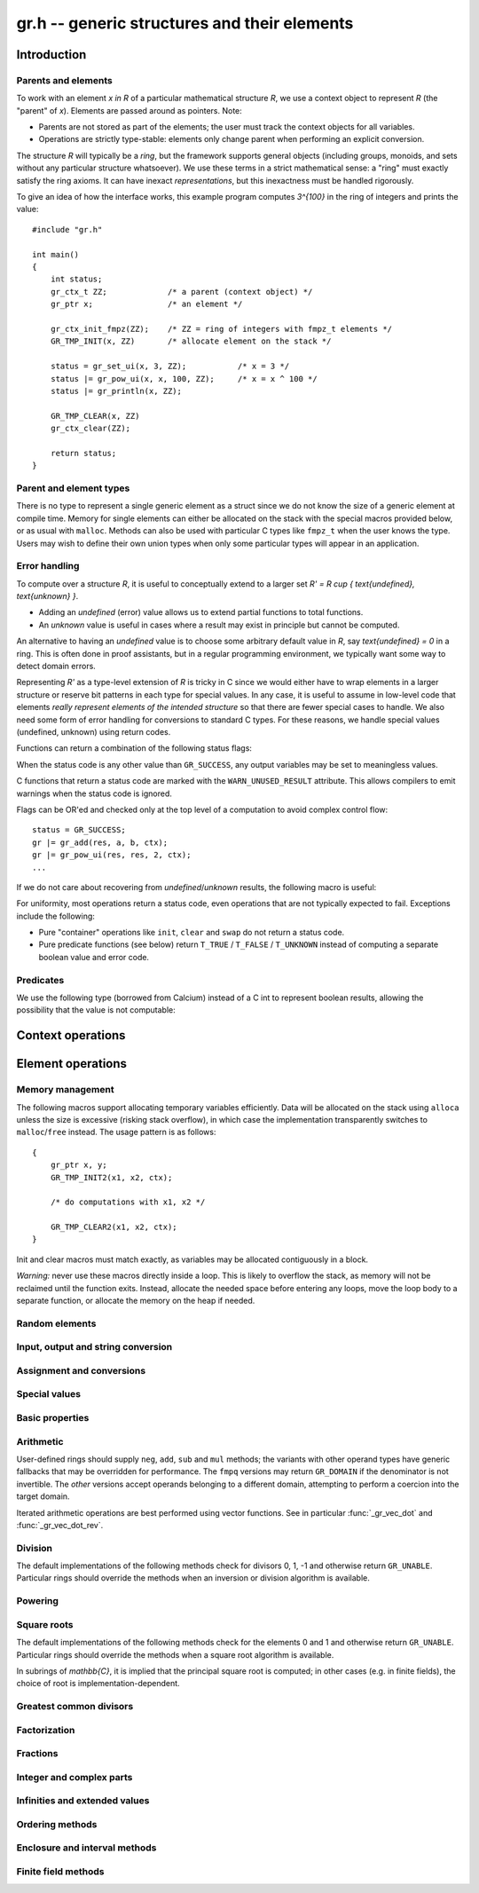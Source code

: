 .. _gr:

**gr.h** -- generic structures and their elements
===============================================================================

Introduction
-------------------------------------------------------------------------------

Parents and elements
...............................................................................

To work with an element `x \in R` of a particular mathematical
structure *R*, we use a context object to represent *R*
(the "parent" of `x`). Elements are passed around as pointers.
Note:

* Parents are not stored as part of the elements; the user must
  track the context objects for all variables.
* Operations are strictly type-stable:
  elements only change parent when performing an explicit conversion.

The structure *R* will typically be a *ring*, but the framework supports
general
objects (including groups, monoids, and sets without any particular
structure whatsoever). We use these terms in a strict mathematical
sense: a "ring" must exactly satisfy the ring axioms.
It can have inexact *representations*, but this inexactness
must be handled rigorously.

To give an idea of how the interface works, this example program
computes `3^{100}` in the ring of integers and prints the value::

    #include "gr.h"

    int main()
    {
        int status;
        gr_ctx_t ZZ;             /* a parent (context object) */
        gr_ptr x;                /* an element */

        gr_ctx_init_fmpz(ZZ);    /* ZZ = ring of integers with fmpz_t elements */
        GR_TMP_INIT(x, ZZ)       /* allocate element on the stack */

        status = gr_set_ui(x, 3, ZZ);           /* x = 3 */
        status |= gr_pow_ui(x, x, 100, ZZ);     /* x = x ^ 100 */
        status |= gr_println(x, ZZ);

        GR_TMP_CLEAR(x, ZZ)
        gr_ctx_clear(ZZ);

        return status;
    }

Parent and element types
...............................................................................

.. type:: gr_ptr

    Pointer to a ring element or array of contiguous ring elements.
    This is an alias for ``void *`` so that it can be used with any
    C type.

.. type:: gr_srcptr

    Pointer to a read-only ring element or read-only array of
    contiguous ring elements. This is an alias for
    ``const void *`` so that it can be used with any C type.

.. type:: gr_ctx_struct

.. type:: gr_ctx_t

    A context object representing a mathematical structure *R*.
    It contains the following data:

    * The size (number of bytes) of each element.
    * A pointer to a method table.
    * Optionally a pointer to data defining parameters of the ring
      (e.g. modulus of a residue ring; element ring and dimensions
      of a matrix ring; precision of an inexact ring).

    A :type:`gr_ctx_t` is defined as an array of length one of type
    :type:`gr_ctx_struct`, permitting a :type:`gr_ctx_t` to be
    passed by reference.
    Context objects are not normally passed as ``const`` in order
    to allow storing mutable caches, additional
    debugging information, etc.

.. type:: gr_ctx_ptr

    Pointer to a context object.

There is no type to represent a single generic element
as a struct since we do not know the size of a generic element at
compile time.
Memory for single elements can either be allocated on the stack
with the special macros provided below, or as usual with ``malloc``.
Methods can also be used with particular C types like ``fmpz_t``
when the user knows the type.
Users may wish to define their own union types when only some
particular types will appear in an application.

Error handling
...............................................................................

To compute over a structure `R`, it is useful to conceptually extend
to a larger set `R' = R \cup \{ \text{undefined}, \text{unknown} \}`.

* Adding an *undefined* (error) value allows us to extend partial functions
  to total functions.
* An *unknown* value is useful in cases where a result
  may exist in principle but cannot be computed.

An alternative to having an *undefined* value
is to choose some arbitrary default value in `R`,
say `\text{undefined} = 0` in a ring. This is often done in
proof assistants, but in a regular programming environment,
we typically want some way to detect domain errors.

Representing `R'` as a type-level extension of `R` is tricky in C
since we would either have to
wrap elements in a larger structure
or reserve bit patterns in each type for special values.
In any case, it is useful to assume in low-level code
that elements *really represent elements of the intended structure*
so that there are fewer special cases to handle.
We also need some form of error handling for conversions
to standard C types.
For these reasons, we handle special values (undefined, unknown)
using return codes.

Functions can return a combination of the following status flags:

.. macro:: GR_SUCCESS

    The operation finished as expected, i.e. the result
    is a correct element of the target type.

.. macro:: GR_DOMAIN

    The result does not have a value in the domain of the target
    ring or type, i.e. the result is mathematically undefined.
    This occurs, for example, on division by zero
    or when attempting to compute the square root of a non-square.
    It also occurs when attempting to convert a too large value
    to a bounded type (example: ``get_ui()``
    with input `n \ge 2^{64}`).

.. macro:: GR_UNABLE

    The operation could not be performed because
    of limitations of the implementation or the data representation,
    i.e. the result is unknown. Typical reasons:

    * The result would be too large to fit in memory
    * The inputs are inexact and an exact comparison is needed
    * The computation would take too long
    * An algorithm is not yet implemented for this case

    If this flag is set, there is also potentially a domain error
    (but this is unknown).

.. macro:: GR_TEST_FAIL

    Test failure. This is only used in test code.

When the status code is any other value than ``GR_SUCCESS``, any
output variables may be set to meaningless values.

C functions that return a status code are marked with the
``WARN_UNUSED_RESULT`` attribute. This allows compilers to
emit warnings when the status code is ignored.

Flags can be OR'ed and checked only at the top level of a computation
to avoid complex control flow::

    status = GR_SUCCESS;
    gr |= gr_add(res, a, b, ctx);
    gr |= gr_pow_ui(res, res, 2, ctx);
    ...

If we do not care about recovering from *undefined*/*unknown* results,
the following macro is useful:

.. macro:: GR_MUST_SUCCEED(expr)

    Evaluates *expr* and asserts that the return value is
    ``GR_SUCCESS``. On failure, calls ``flint_abort()``.

For uniformity, most operations return a status code, even operations
that are not typically expected to fail. Exceptions include the
following:

* Pure "container" operations like ``init``, ``clear`` and ``swap``
  do not return a status code.

* Pure predicate functions (see below)
  return ``T_TRUE`` / ``T_FALSE`` / ``T_UNKNOWN``
  instead of computing a separate boolean value and error code.


Predicates
...............................................................................

We use the following type (borrowed from Calcium) instead of a C int
to represent boolean results, allowing the possibility
that the value is not computable:

.. enum:: truth_t

    Represents one of the following truth values:

    .. macro:: T_TRUE

    .. macro:: T_FALSE

    .. macro:: T_UNKNOWN

    Warning: the constants ``T_TRUE`` and ``T_FALSE`` do not correspond to 1 and 0.
    It is erroneous to write, for example ``!t`` if ``t`` is a 
    :type:`truth_t`. One should instead write ``t != T_TRUE``, ``t == T_FALSE``,
    etc. depending on whether the unknown case should be included
    or excluded.


Context operations
-------------------------------------------------------------------------------

.. function:: slong gr_ctx_sizeof_elem(gr_ctx_t ctx)

    Return ``sizeof(type)`` where ``type`` is the underlying C
    type for elements of *ctx*.

.. function:: int gr_ctx_clear(gr_ctx_t ctx)

    Clears the context object *ctx*, freeing any memory
    allocated by this object.

    Some context objects may require that no elements are cleared after calling
    this method, and may leak memory if not all elements have
    been cleared when calling this method.

    If *ctx* is derived from a base ring, the base ring context
    may also be required to stay alive until after this
    method is called.

.. function:: int gr_ctx_write(gr_stream_t out, gr_ctx_t ctx)
              int gr_ctx_print(gr_ctx_t ctx)
              int gr_ctx_println(gr_ctx_t ctx)
              int gr_ctx_get_str(char ** s, gr_ctx_t ctx)

    Writes a description of the structure *ctx* to the stream *out*,
    prints it to *stdout*, or sets *s* to a pointer to
    a heap-allocated string of the description (the user must free
    the string with ``flint_free``).
    The *println* version prints a trailing newline.

.. function:: int gr_ctx_set_gen_name(gr_ctx_t ctx, const char * s)
              int gr_ctx_set_gen_names(gr_ctx_t ctx, const char ** s)

    Set the name of the generator (univariate polynomial ring,
    finite field, etc.) or generators (multivariate).
    The name is used when printing and may be used to choose
    coercions.

Element operations
--------------------------------------------------------------------------------

Memory management
................................................................................

.. function:: void gr_init(gr_ptr res, gr_ctx_t ctx)

    Initializes *res* to a valid variable and sets it to the
    zero element of the ring *ctx*.

.. function:: void gr_clear(gr_ptr res, gr_ctx_t ctx)

    Clears *res*, freeing any memory allocated by this object.

.. function:: void gr_swap(gr_ptr x, gr_ptr y, gr_ctx_t ctx)

    Swaps *x* and *y* efficiently.

.. function:: void gr_set_shallow(gr_ptr res, gr_srcptr x, gr_ctx_t ctx)

    Sets *res* to a shallow copy of *x*, copying the struct data.

.. function:: gr_ptr gr_heap_init(gr_ctx_t ctx)

    Return a pointer to a single new heap-allocated element of *ctx*
    set to 0.

.. function:: void gr_heap_clear(gr_ptr x, gr_ctx_t ctx)

    Free the single heap-allocated element *x* of *ctx* which should
    have been created with :func:`gr_heap_init`.

.. function:: gr_ptr gr_heap_init_vec(slong len, gr_ctx_t ctx)

    Return a pointer to a new heap-allocated vector of *len*
    initialized elements.

.. function:: void gr_heap_clear_vec(gr_ptr x, slong len, gr_ctx_t ctx)

    Clear the *len* elements in the heap-allocated vector *len* and
    free the vector itself.

The following macros support allocating temporary variables efficiently.
Data will be allocated on the stack using ``alloca`` unless
the size is excessive (risking stack overflow), in which case
the implementation transparently switches to ``malloc``/``free``
instead. The usage pattern is as follows::

    {
        gr_ptr x, y;
        GR_TMP_INIT2(x1, x2, ctx);

        /* do computations with x1, x2 */

        GR_TMP_CLEAR2(x1, x2, ctx);
    }

Init and clear macros must match exactly, as variables may be
allocated contiguously in a block.

*Warning:* never use these macros directly inside a loop.
This is likely to overflow the stack, as memory will not
be reclaimed until the function exits.
Instead, allocate the needed space before entering
any loops, move the loop body to a separate function,
or allocate the memory on the heap if needed.

.. macro:: GR_TMP_INIT_VEC(vec, len, ctx)
           GR_TMP_CLEAR_VEC(vec, len, ctx)

    Allocates and frees a vector of *len* contiguous elements, all
    initialized to the value 0, assigning the first element
    to the pointer *vec*.

.. macro:: GR_TMP_INIT(x1, ctx)
           GR_TMP_INIT2(x1, x2, ctx)
           GR_TMP_INIT3(x1, x2, x3, ctx)
           GR_TMP_INIT4(x1, x2, x3, x4, ctx)
           GR_TMP_INIT5(x1, x2, x3, x4, x5, ctx)

    Allocates one or several temporary elements, all
    initialized to the value 0, assigning the elements
    to the pointers *x1*, *x2*, etc.

.. macro:: GR_TMP_CLEAR(x1, ctx)
           GR_TMP_CLEAR2(x1, x2, ctx)
           GR_TMP_CLEAR3(x1, x2, x3, ctx)
           GR_TMP_CLEAR4(x1, x2, x3, x4, ctx)
           GR_TMP_CLEAR5(x1, x2, x3, x4, x5, ctx)

    Corresponding macros to clear temporary variables.

Random elements
................................................................................

.. function:: int gr_randtest(gr_ptr res, flint_rand_t state, gr_ctx_t ctx)

    Sets *res* to a random element of the domain *ctx*.
    The distribution is determined by the implementation.
    Typically the distribution is non-uniform in order to
    find corner cases more easily in test code.

.. function:: int gr_randtest_not_zero(gr_ptr res, flint_rand_t state, gr_ctx_t ctx)

    Sets *res* to a random nonzero element of the domain *ctx*.
    This operation will fail and return ``GR_DOMAIN`` in the zero ring.

.. function:: int gr_randtest_small(gr_ptr res, flint_rand_t state, gr_ctx_t ctx)

    Sets *res* to a "small" element of the domain *ctx*.
    This is suitable for randomized testing where a "large" argument
    could result in excessive computation time.

Input, output and string conversion
................................................................................

.. function:: int gr_write(gr_stream_t out, gr_srcptr x, gr_ctx_t ctx)
              int gr_print(gr_srcptr x, gr_ctx_t ctx)
              int gr_println(gr_srcptr x, gr_ctx_t ctx)
              int gr_get_str(char ** s, gr_srcptr x, gr_ctx_t ctx)

    Writes a description of the element *x* to the stream *out*,
    or prints it to *stdout*, or sets *s* to a pointer to
    a heap-allocated string of the description (the user must free
    the string with ``flint_free``). The *println* version prints a
    trailing newline.

.. function:: int gr_set_str(gr_ptr res, const char * x, gr_ctx_t ctx)

    Sets *res* to the string description in *x*.

.. function:: int gr_write_n(gr_stream_t out, gr_srcptr x, slong n, gr_ctx_t ctx)
              int gr_get_str_n(char ** s, gr_srcptr x, slong n, gr_ctx_t ctx)

    String conversion where real and complex numbers may be rounded
    to *n* digits.

Assignment and conversions
................................................................................

.. function:: int gr_set(gr_ptr res, gr_srcptr x, gr_ctx_t ctx)

    Sets *res* to a copy of the element *x*.

.. function:: int gr_set_other(gr_ptr res, gr_srcptr x, gr_ctx_t x_ctx, gr_ctx_t ctx)

    Sets *res* to the element *x* of the structure *x_ctx* which
    may be different from *ctx*. This returns the ``GR_DOMAIN`` flag
    if *x* is not an element of *ctx* or cannot be converted
    unambiguously to *ctx*.  The ``GR_UNABLE`` flag is returned
    if the conversion is not implemented.

.. function:: int gr_set_ui(gr_ptr res, ulong x, gr_ctx_t ctx)
              int gr_set_si(gr_ptr res, slong x, gr_ctx_t ctx)
              int gr_set_fmpz(gr_ptr res, const fmpz_t x, gr_ctx_t ctx)
              int gr_set_fmpq(gr_ptr res, const fmpq_t x, gr_ctx_t ctx)
              int gr_set_d(gr_ptr res, double x, gr_ctx_t ctx)

    Sets *res* to the value *x*. If no reasonable conversion to the
    domain *ctx* is possible, returns ``GR_DOMAIN``.

.. function:: int gr_get_si(slong * res, gr_srcptr x, gr_ctx_t ctx)
              int gr_get_ui(ulong * res, gr_srcptr x, gr_ctx_t ctx)
              int gr_get_fmpz(fmpz_t res, gr_srcptr x, gr_ctx_t ctx)
              int gr_get_fmpq(fmpq_t res, gr_srcptr x, gr_ctx_t ctx)
              int gr_get_d(double * res, gr_srcptr x, gr_ctx_t ctx)

    Sets *res* to the value *x*. This returns the ``GR_DOMAIN`` flag
    if *x* cannot be converted to the target type.
    For floating-point output types, the output may be rounded.

.. function:: int gr_set_fmpz_2exp_fmpz(gr_ptr res, const fmpz_t a, const fmpz_t b, gr_ctx_t ctx)
              int gr_get_fmpz_2exp_fmpz(fmpz_t res1, fmpz_t res2, gr_srcptr x, gr_ctx_t ctx)

    Set or retrieve a dyadic number `a \cdot 2^b`.

.. function:: int gr_set_fmpz_10exp_fmpz(gr_ptr res, const fmpz_t a, const fmpz_t b, gr_ctx_t ctx)

    Set to a decimal number `a \cdot 10^b`.

.. function:: int gr_get_fexpr(fexpr_t res, gr_srcptr x, gr_ctx_t ctx)
              int gr_get_fexpr_serialize(fexpr_t res, gr_srcptr x, gr_ctx_t ctx)

    Sets *res* to a symbolic expression representing *x*.
    The *serialize* version may generate a representation of the
    internal representation which is not intended to be human-readable.

.. function:: int gr_set_fexpr(gr_ptr res, fexpr_vec_t inputs, gr_vec_t outputs, const fexpr_t x, gr_ctx_t ctx)

    Sets *res* to the evaluation of the expression *x* in the
    given ring or structure.
    The user must provide vectors *inputs* and *outputs* which
    may be empty initially and which may be used as scratch space
    during evaluation. Non-empty vectors may be given to map symbols
    to predefined values.

Special values
................................................................................

.. function:: int gr_zero(gr_ptr res, gr_ctx_t ctx)
              int gr_one(gr_ptr res, gr_ctx_t ctx)
              int gr_neg_one(gr_ptr res, gr_ctx_t ctx)

    Sets *res* to the ring element 0, 1 or -1.

.. function:: int gr_gen(gr_ptr res, gr_ctx_t ctx)

    Sets *res* to a generator of this domain. The meaning of
    "generator" depends on the domain.

.. function:: int gr_gens(gr_vec_t res, gr_ctx_t ctx)
              int gr_gens_recursive(gr_vec_t res, gr_ctx_t ctx)

    Sets *res* to a vector containing the generators of this domain
    where this makes sense, for example in a multivariate polynomial
    ring. The *recursive* version also includes any generators
    of the base ring, and of any recursive base rings.

Basic properties
........................................................................

.. function:: truth_t gr_is_zero(gr_srcptr x, gr_ctx_t ctx)
              truth_t gr_is_one(gr_srcptr x, gr_ctx_t ctx)
              truth_t gr_is_neg_one(gr_srcptr x, gr_ctx_t ctx)

    Returns whether *x* is equal to the ring element 0, 1 or -1,
    respectively.

.. function:: truth_t gr_equal(gr_srcptr x, gr_srcptr y, gr_ctx_t ctx)

    Returns whether the elements *x* and *y* are equal.

.. function:: truth_t gr_is_integer(gr_srcptr x, gr_ctx_t ctx)

    Returns whether *x* represents an integer.

.. function:: truth_t gr_is_rational(gr_srcptr x, gr_ctx_t ctx)

    Returns whether *x* represents a rational number.

Arithmetic
........................................................................

User-defined rings should supply ``neg``, ``add``, ``sub``
and ``mul`` methods; the variants with other operand types
have generic fallbacks that may be overridden for performance.
The ``fmpq`` versions may return ``GR_DOMAIN`` if the denominator
is not invertible.
The *other* versions accept operands belonging to a different domain,
attempting to perform a coercion into the target domain.

.. function:: int gr_neg(gr_ptr res, gr_srcptr x, gr_ctx_t ctx)

    Sets *res* to `-x`.

.. function:: int gr_add(gr_ptr res, gr_srcptr x, gr_srcptr y, gr_ctx_t ctx)
              int gr_add_ui(gr_ptr res, gr_srcptr x, ulong y, gr_ctx_t ctx)
              int gr_add_si(gr_ptr res, gr_srcptr x, slong y, gr_ctx_t ctx)
              int gr_add_fmpz(gr_ptr res, gr_srcptr x, const fmpz_t y, gr_ctx_t ctx)
              int gr_add_fmpq(gr_ptr res, gr_srcptr x, const fmpq_t y, gr_ctx_t ctx)
              int gr_add_other(gr_ptr res, gr_srcptr x, gr_srcptr y, gr_ctx_t y_ctx, gr_ctx_t ctx)
              int gr_other_add(gr_ptr res, gr_srcptr x, gr_ctx_t x_ctx, gr_srcptr y, gr_ctx_t ctx)

    Sets *res* to `x + y`.

.. function:: int gr_sub(gr_ptr res, gr_srcptr x, gr_srcptr y, gr_ctx_t ctx)
              int gr_sub_ui(gr_ptr res, gr_srcptr x, ulong y, gr_ctx_t ctx)
              int gr_sub_si(gr_ptr res, gr_srcptr x, slong y, gr_ctx_t ctx)
              int gr_sub_fmpz(gr_ptr res, gr_srcptr x, const fmpz_t y, gr_ctx_t ctx)
              int gr_sub_fmpq(gr_ptr res, gr_srcptr x, const fmpq_t y, gr_ctx_t ctx)
              int gr_sub_other(gr_ptr res, gr_srcptr x, gr_srcptr y, gr_ctx_t y_ctx, gr_ctx_t ctx)
              int gr_other_sub(gr_ptr res, gr_srcptr x, gr_ctx_t x_ctx, gr_srcptr y, gr_ctx_t ctx)

    Sets *res* to `x - y`.

.. function:: int gr_mul(gr_ptr res, gr_srcptr x, gr_srcptr y, gr_ctx_t ctx)
              int gr_mul_ui(gr_ptr res, gr_srcptr x, ulong y, gr_ctx_t ctx)
              int gr_mul_si(gr_ptr res, gr_srcptr x, slong y, gr_ctx_t ctx)
              int gr_mul_fmpz(gr_ptr res, gr_srcptr x, const fmpz_t y, gr_ctx_t ctx)
              int gr_mul_fmpq(gr_ptr res, gr_srcptr x, const fmpq_t y, gr_ctx_t ctx)
              int gr_mul_other(gr_ptr res, gr_srcptr x, gr_srcptr y, gr_ctx_t y_ctx, gr_ctx_t ctx)
              int gr_other_mul(gr_ptr res, gr_srcptr x, gr_ctx_t x_ctx, gr_srcptr y, gr_ctx_t ctx)

    Sets *res* to `x \cdot y`.

.. function:: int gr_addmul(gr_ptr res, gr_srcptr x, gr_srcptr y, gr_ctx_t ctx)
              int gr_addmul_ui(gr_ptr res, gr_srcptr x, ulong y, gr_ctx_t ctx)
              int gr_addmul_si(gr_ptr res, gr_srcptr x, slong y, gr_ctx_t ctx)
              int gr_addmul_fmpz(gr_ptr res, gr_srcptr x, const fmpz_t y, gr_ctx_t ctx)
              int gr_addmul_fmpq(gr_ptr res, gr_srcptr x, const fmpq_t y, gr_ctx_t ctx)
              int gr_addmul_other(gr_ptr res, gr_srcptr x, gr_srcptr y, gr_ctx_t y_ctx, gr_ctx_t ctx)

    Sets *res* to `\mathrm{res } + x \cdot y`.
    Rings may override the default
    implementation to perform this operation in one step without
    allocating a temporary variable, without intermediate rounding, etc.

.. function:: int gr_submul(gr_ptr res, gr_srcptr x, gr_srcptr y, gr_ctx_t ctx)
              int gr_submul_ui(gr_ptr res, gr_srcptr x, ulong y, gr_ctx_t ctx)
              int gr_submul_si(gr_ptr res, gr_srcptr x, slong y, gr_ctx_t ctx)
              int gr_submul_fmpz(gr_ptr res, gr_srcptr x, const fmpz_t y, gr_ctx_t ctx)
              int gr_submul_fmpq(gr_ptr res, gr_srcptr x, const fmpq_t y, gr_ctx_t ctx)
              int gr_submul_other(gr_ptr res, gr_srcptr x, gr_srcptr y, gr_ctx_t y_ctx, gr_ctx_t ctx)

    Sets *res* to `\mathrm{res } - x \cdot y`.
    Rings may override the default
    implementation to perform this operation in one step without
    allocating a temporary variable, without intermediate rounding, etc.

.. function:: int gr_mul_two(gr_ptr res, gr_srcptr x, gr_ctx_t ctx)

    Sets *res* to `2x`. The default implementation adds *x*
    to itself.

.. function:: int gr_sqr(gr_ptr res, gr_srcptr x, gr_ctx_t ctx)

    Sets *res* to `x ^ 2`. The default implementation multiplies *x*
    with itself.

.. function:: int gr_mul_2exp_si(gr_ptr res, gr_srcptr x, slong y, gr_ctx_t ctx)
              int gr_mul_2exp_fmpz(gr_ptr res, gr_srcptr x, const fmpz_t y, gr_ctx_t ctx)

    Sets *res* to `x \cdot 2^y`. This may perform `x \cdot 2^{-y}`
    when *y* is negative, allowing exact division by powers of two
    even if `2^{y}` is not representable.

Iterated arithmetic operations are best performed using vector
functions.
See in particular :func:`_gr_vec_dot` and :func:`_gr_vec_dot_rev`.

Division
........................................................................

The default implementations of the following methods check for divisors
0, 1, -1 and otherwise return ``GR_UNABLE``.
Particular rings should override the methods when an inversion
or division algorithm is available.

.. function:: truth_t gr_is_invertible(gr_srcptr x, gr_ctx_t ctx)

    Returns whether *x* has a multiplicative inverse in the present ring,
    i.e. whether *x* is a unit.

.. function:: int gr_inv(gr_ptr res, gr_srcptr x, gr_ctx_t ctx)

    Sets *res* to the multiplicative inverse of *x* in the present ring,
    if such an element exists.
    Returns the flag ``GR_DOMAIN`` if *x* is not invertible, or
    ``GR_UNABLE`` if the implementation is unable to perform
    the computation.

.. function:: int gr_div(gr_ptr res, gr_srcptr x, gr_srcptr y, gr_ctx_t ctx)
              int gr_div_ui(gr_ptr res, gr_srcptr x, ulong y, gr_ctx_t ctx)
              int gr_div_si(gr_ptr res, gr_srcptr x, slong y, gr_ctx_t ctx)
              int gr_div_fmpz(gr_ptr res, gr_srcptr x, const fmpz_t y, gr_ctx_t ctx)
              int gr_div_fmpq(gr_ptr res, gr_srcptr x, const fmpq_t y, gr_ctx_t ctx)
              int gr_div_other(gr_ptr res, gr_srcptr x, gr_srcptr y, gr_ctx_t y_ctx, gr_ctx_t ctx)
              int gr_other_div(gr_ptr res, gr_srcptr x, gr_ctx_t x_ctx, gr_srcptr y, gr_ctx_t ctx)

    Sets *res* to the quotient `x / y`. In a field, this returns
    ``GR_DOMAIN`` if `y` is zero; in an integral domain,
    it returns ``GR_DOMAIN`` if `y` is zero or if the quotient
    does not exist. In a non-integral domain, we consider a quotient
    to exist only if it is unique, and otherwise return ``GR_DOMAIN``;
    see :func:`gr_div_nonunique` for a different behavior.

    Returns the flag ``GR_UNABLE`` if the implementation is unable
    to perform the computation.

.. function:: int gr_div_nonunique(gr_ptr res, gr_srcptr x, gr_srcptr y, gr_ctx_t ctx)

    Sets *res* to an arbitrary solution `q` of the equation `x = q y`.
    Returns the flag ``GR_DOMAIN`` if no such solution exists.
    Returns the flag ``GR_UNABLE`` if the implementation is unable
    to perform the computation.
    This method allows dividing `x / y` in some cases where :func:`gr_div` fails:

    * `0 / 0` has solutions (for example, 0) in any ring.
    * It allows solving division problems in nonintegral domains.
      For example, it allows assigning a value to `6 / 2` in
      `R = \mathbb{Z}/10\mathbb{Z}` even though `2^{-1}` does not exist
      in `R`. In this case, both 3 and 8 are possible solutions, and which
      one is chosen is unpredictable.

.. function:: truth_t gr_divides(gr_srcptr d, gr_srcptr x, gr_ctx_t ctx)

    Returns whether `d \mid x`; that is, whether there is an element `q`
    such that `x = dq`. Note that this corresponds to divisibility
    in the sense of :func:`gr_div_nonunique`, which is weaker than that
    of :func:`gr_div`. For example, `0 \mid 0` is true even
    in rings where `0 / 0` is undefined.

.. function:: int gr_divexact(gr_ptr res, gr_srcptr x, gr_srcptr y, gr_ctx_t ctx)
              int gr_divexact_ui(gr_ptr res, gr_srcptr x, ulong y, gr_ctx_t ctx)
              int gr_divexact_si(gr_ptr res, gr_srcptr x, slong y, gr_ctx_t ctx)
              int gr_divexact_fmpz(gr_ptr res, gr_srcptr x, const fmpz_t y, gr_ctx_t ctx)
              int gr_divexact_other(gr_ptr res, gr_srcptr x, gr_srcptr y, gr_ctx_t y_ctx, gr_ctx_t ctx)
              int gr_other_divexact(gr_ptr res, gr_srcptr x, gr_ctx_t x_ctx, gr_srcptr y, gr_ctx_t ctx)

    Sets *res* to the quotient `x / y`, assuming that this quotient
    is exact in the present ring.
    Rings may optimize this operation by not verifying that the
    division is possible. If the division is not actually exact, the
    implementation may set *res* to a nonsense value and still
    return the ``GR_SUCCESS`` flag.

.. function:: int gr_euclidean_div(gr_ptr res, gr_srcptr x, gr_srcptr y, gr_ctx_t ctx)
              int gr_euclidean_rem(gr_ptr res, gr_srcptr x, gr_srcptr y, gr_ctx_t ctx)
              int gr_euclidean_divrem(gr_ptr res1, gr_ptr res2, gr_srcptr x, gr_srcptr y, gr_ctx_t ctx)

    In a Euclidean ring, these functions perform some version of Euclidean
    division with remainder, where the choice of quotient is
    implementation-defined. For example, it is standard to use
    the round-to-floor quotient in `\mathbb{Z}` and a round-to-nearest quotient in `\mathbb{Z}[i]`.
    In non-Euclidean rings, these functions may implement some generalization of
    Euclidean division with remainder.

Powering
........................................................................

.. function:: int gr_pow(gr_ptr res, gr_srcptr x, gr_srcptr y, gr_ctx_t ctx)
              int gr_pow_ui(gr_ptr res, gr_srcptr x, ulong y, gr_ctx_t ctx)
              int gr_pow_si(gr_ptr res, gr_srcptr x, slong y, gr_ctx_t ctx)
              int gr_pow_fmpz(gr_ptr res, gr_srcptr x, const fmpz_t y, gr_ctx_t ctx)
              int gr_pow_fmpq(gr_ptr res, gr_srcptr x, const fmpq_t y, gr_ctx_t ctx)
              int gr_pow_other(gr_ptr res, gr_srcptr x, gr_srcptr y, gr_ctx_t y_ctx, gr_ctx_t ctx)
              int gr_other_pow(gr_ptr res, gr_srcptr x, gr_ctx_t x_ctx, gr_srcptr y, gr_ctx_t ctx)

    Sets *res* to the power `x ^ y`, the interpretation of which
    depends on the ring when `y \not \in \mathbb{Z}`.
    Returns the flag ``GR_DOMAIN`` if this power cannot be assigned
    a meaningful value in the present ring, or ``GR_UNABLE`` if
    the implementation is unable to perform the computation.

    For subrings of `\mathbb{C}`, it is implied that the principal
    power `x^y = \exp(y \log(x))` is computed for `x \ne 0`.

    Default implementations of the powering methods support raising
    elements to integer powers using a generic implementation of
    exponentiation by squaring. Particular rings
    should override these methods with faster versions or
    to support more general notions of exponentiation when possible.

Square roots
........................................................................

The default implementations of the following methods check for the
elements 0 and 1 and otherwise return ``GR_UNABLE``.
Particular rings should override the methods when a square
root algorithm is available.

In subrings of `\mathbb{C}`, it is implied that the principal
square root is computed; in other cases (e.g. in finite fields),
the choice of root is implementation-dependent.

.. function:: truth_t gr_is_square(gr_srcptr x, gr_ctx_t ctx)

    Returns whether *x* is a perfect square in the present ring.

.. function:: int gr_sqrt(gr_ptr res, gr_srcptr x, gr_ctx_t ctx)
              int gr_rsqrt(gr_ptr res, gr_srcptr x, gr_ctx_t ctx)

    Sets *res* to a square root of *x* (respectively reciprocal
    square root) in the present ring, if such an element exists.
    Returns the flag ``GR_DOMAIN`` if *x* is not a perfect square
    (also for zero, when computing the reciprocal square root), or
    ``GR_UNABLE`` if the implementation is unable to perform
    the computation.

Greatest common divisors
........................................................................

.. function:: int gr_gcd(gr_ptr res, gr_srcptr x, gr_srcptr y, gr_ctx_t ctx)

    Sets *res* to a greatest common divisor (GCD) of *x* and *y*.
    Since the GCD is unique only up to multiplication by a unit,
    an implementation-defined representative is chosen.

.. function:: int gr_lcm(gr_ptr res, gr_srcptr x, gr_srcptr y, gr_ctx_t ctx)

    Sets *res* to a least common multiple (LCM) of *x* and *y*.
    Since the LCM is unique only up to multiplication by a unit,
    an implementation-defined representative is chosen.

Factorization
........................................................................

.. function:: int gr_factor(gr_ptr c, gr_vec_t factors, gr_vec_t exponents, gr_srcptr x, int flags, gr_ctx_t ctx)

    Given `x \in R`, computes a factorization

        `x = c {f_1}^{e_1} \ldots {f_n}^{e_n}`

    where `f_k` will be irreducible or prime (depending on `R`).

    The prefactor `c` stores a unit, sign, or coefficient, e.g.\ the
    sign `-1`, `0` or `+1` in `\mathbb{Z}`, or a sign multiplied
    by the coefficient content in `\mathbb{Z}[x]`.
    Note that this function outputs `c` as an element of the
    same ring as the input: for example, in `\mathbb{Z}[x]`,
    `c` will be a constant polynomial rather than an
    element of the coefficient ring.
    The exponents `e_k` are output as a vector of ``fmpz`` elements.

    The factors `f_k` are guaranteed to be distinct,
    but they are not guaranteed to be sorted in any particular
    order.

Fractions
........................................................................

.. function:: int gr_numerator(gr_ptr res, gr_srcptr x, gr_ctx_t ctx)
              int gr_denominator(gr_ptr res, gr_srcptr x, gr_ctx_t ctx)

    Return a numerator `p` and denominator `q` such that `x = p/q`.
    For typical fraction fields, the denominator will be minimal
    and canonical.
    However, some rings may return an arbitrary denominator as long
    as the numerator matches.
    The default implementations simply return `p = x` and `q = 1`.

Integer and complex parts
........................................................................

.. function:: int gr_floor(gr_ptr res, gr_srcptr x, gr_ctx_t ctx)
              int gr_ceil(gr_ptr res, gr_srcptr x, gr_ctx_t ctx)
              int gr_trunc(gr_ptr res, gr_srcptr x, gr_ctx_t ctx)
              int gr_nint(gr_ptr res, gr_srcptr x, gr_ctx_t ctx)

    In the real and complex numbers, sets *res* to the integer closest
    to *x*, respectively rounding towards minus infinity, plus infinity,
    zero, or the nearest integer (with tie-to-even).

.. function:: int gr_abs(gr_ptr res, gr_srcptr x, gr_ctx_t ctx)

    Sets *res* to the absolute value of *x*, which maybe defined
    both in complex rings and in any ordered ring.

.. function:: int gr_i(gr_ptr res, gr_ctx_t ctx)

    Sets *res* to the imaginary unit.

.. function:: int gr_conj(gr_ptr res, gr_srcptr x, gr_ctx_t ctx)
              int gr_re(gr_ptr res, gr_srcptr x, gr_ctx_t ctx)
              int gr_im(gr_ptr res, gr_srcptr x, gr_ctx_t ctx)
              int gr_sgn(gr_ptr res, gr_srcptr x, gr_ctx_t ctx)
              int gr_csgn(gr_ptr res, gr_srcptr x, gr_ctx_t ctx)
              int gr_arg(gr_ptr res, gr_srcptr x, gr_ctx_t ctx)

    These methods may return the flag ``GR_DOMAIN`` (or ``GR_UNABLE``)
    when the ring is not a subring of the real or complex numbers.

Infinities and extended values
........................................................................

.. function:: int gr_pos_inf(gr_ptr res, gr_ctx_t ctx)
              int gr_neg_inf(gr_ptr res, gr_ctx_t ctx)
              int gr_uinf(gr_ptr res, gr_ctx_t ctx)
              int gr_undefined(gr_ptr res, gr_ctx_t ctx)
              int gr_unknown(gr_ptr res, gr_ctx_t ctx)

    Sets *res* to the signed positive infinity `+\infty`, signed negative infinity `-\infty`, unsigned infinity `{\tilde \infty}`, *Undefined*, or *Unknown*, respectively.

Ordering methods
........................................................................

.. function:: int gr_cmp(int * res, gr_srcptr x, gr_srcptr y, gr_ctx_t ctx)
              int gr_cmp_other(int * res, gr_srcptr x, gr_srcptr y, gr_ctx_t y_ctx, gr_ctx_t ctx)

    Sets *res* to -1, 0 or 1 according to whether *x* is less than,
    equal or greater than *y*.
    This may return ``GR_DOMAIN`` if the ring is not an ordered ring.

.. function:: int gr_cmpabs(int * res, gr_srcptr x, gr_srcptr y, gr_ctx_t ctx)
              int gr_cmpabs_other(int * res, gr_srcptr x, gr_srcptr y, gr_ctx_t y_ctx, gr_ctx_t ctx)

    Sets *res* to -1, 0 or 1 according to whether the absolute value
    of *x* is less than, equal or greater than the absolute value of *y*.
    This may return ``GR_DOMAIN`` if the ring is not an ordered ring.

.. function:: truth_t gr_le(gr_srcptr x, gr_srcptr y, gr_ctx_t ctx)
              truth_t gr_lt(gr_srcptr x, gr_srcptr y, gr_ctx_t ctx)
              truth_t gr_ge(gr_srcptr x, gr_srcptr y, gr_ctx_t ctx)
              truth_t gr_gt(gr_srcptr x, gr_srcptr y, gr_ctx_t ctx)
              truth_t gr_abs_le(gr_srcptr x, gr_srcptr y, gr_ctx_t ctx)
              truth_t gr_abs_lt(gr_srcptr x, gr_srcptr y, gr_ctx_t ctx)
              truth_t gr_abs_ge(gr_srcptr x, gr_srcptr y, gr_ctx_t ctx)
              truth_t gr_abs_gt(gr_srcptr x, gr_srcptr y, gr_ctx_t ctx)

    Wrappers of ``gr_cmp`` and ``gr_cmpabs`` returning truth values
    for the comparison operations ``<=``, ``<``, ``>=``, ``>``.


Enclosure and interval methods
........................................................................

.. function:: int gr_set_interval_mid_rad(gr_ptr res, gr_srcptr m, gr_srcptr r, gr_ctx_t ctx)

    In ball representations of the real numbers, sets *res* to
    the interval `m \pm r`.

    In vector spaces over the real numbers represented using balls,
    intervals are handled independently for the generators;
    for example, in the complex numbers, `a + b i \pm (0.1 + 0.2 i)`
    is equivalent to `(a \pm 0.1) + (b \pm 0.2) i`.

Finite field methods
........................................................................

.. function:: int gr_ctx_fq_prime(fmpz_t p, gr_ctx_t ctx)

.. function:: int gr_ctx_fq_degree(slong * deg, gr_ctx_t ctx)

.. function:: int gr_ctx_fq_order(fmpz_t q, gr_ctx_t ctx)

.. function:: int gr_fq_frobenius(gr_ptr res, gr_srcptr x, slong e, gr_ctx_t ctx)

.. function:: int gr_fq_multiplicative_order(fmpz_t res, gr_srcptr x, gr_ctx_t ctx)

.. function:: int gr_fq_norm(fmpz_t res, gr_srcptr x, gr_ctx_t ctx)

.. function:: int gr_fq_trace(fmpz_t res, gr_srcptr x, gr_ctx_t ctx)

.. function:: truth_t gr_fq_is_primitive(gr_srcptr x, gr_ctx_t ctx)

.. function:: int gr_fq_pth_root(gr_ptr res, gr_srcptr x, gr_ctx_t ctx)



.. raw:: latex

    \newpage
